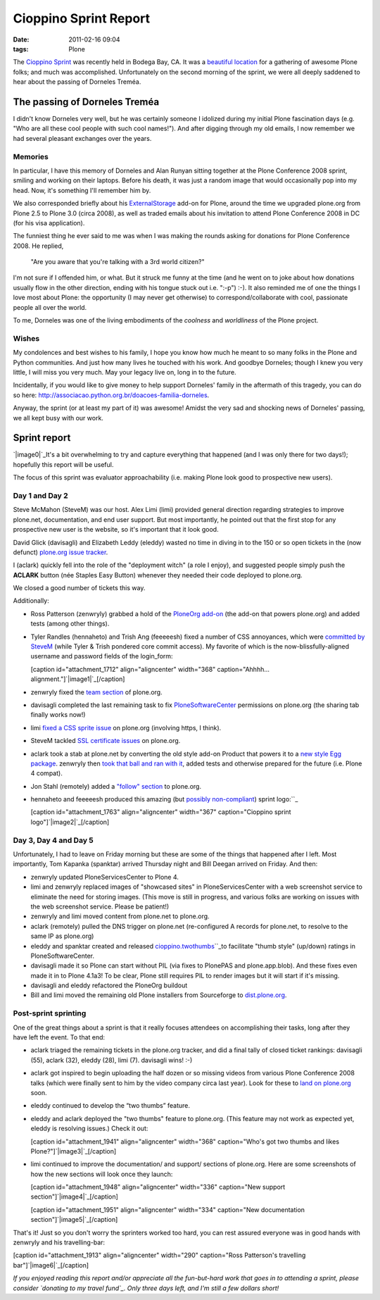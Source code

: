 Cioppino Sprint Report
######################
:date: 2011-02-16 09:04
:tags: Plone

The `Cioppino Sprint`_ was recently held in Bodega Bay, CA. It was a
`beautiful location`_ for a gathering of awesome Plone folks; and much
was accomplished. Unfortunately on the second morning of the sprint, we
were all deeply saddened to hear about the passing of Dorneles Treméa.

The passing of Dorneles Treméa
------------------------------

I didn't know Dorneles very well, but he was certainly someone I
idolized during my initial Plone fascination days (e.g. "Who are all
these cool people with such cool names!"). And after digging through my
old emails, I now remember we had several pleasant exchanges over the
years.

Memories
~~~~~~~~

In particular, I have this memory of Dorneles and Alan Runyan sitting
together at the Plone Conference 2008 sprint, smiling and working on
their laptops. Before his death, it was just a random image that would
occasionally pop into my head. Now, it's something I'll remember him by.

.. raw:: html

   </p>

We also corresponded briefly about his `ExternalStorage`_ add-on for
Plone, around the time we upgraded plone.org from Plone 2.5 to Plone 3.0
(circa 2008), as well as traded emails about his invitation to attend
Plone Conference 2008 in DC (for his visa application).

.. raw:: html

   <p>

The funniest thing he ever said to me was when I was making the rounds
asking for donations for Plone Conference 2008. He replied,

    "Are you aware that you're talking with a 3rd world citizen?"

I'm not sure if I offended him, or what. But it struck me funny at the
time (and he went on to joke about how donations usually flow in the
other direction, ending with his tongue stuck out i.e. ":-p") :-). It
also reminded me of one the things I love most about Plone: the
opportunity (I may never get otherwise) to correspond/collaborate with
cool, passionate people all over the world.

.. raw:: html

   </p>

To me, Dorneles was one of the living embodiments of the *coolness* and
*worldliness* of the Plone project.

Wishes
~~~~~~

My condolences and best wishes to his family, I hope you know how much
he meant to so many folks in the Plone and Python communities. And just
how many lives he touched with his work. And goodbye Dorneles; though I
knew you very little, I will miss you very much. May your legacy live
on, long in to the future.

.. raw:: html

   </p>

Incidentally, if you would like to give money to help support Dorneles'
family in the aftermath of this tragedy, you can do so here:
`http://associacao.python.org.br/doacoes-familia-dorneles`_.

Anyway, the sprint (or at least my part of it) was awesome! Amidst the
very sad and shocking news of Dorneles' passing, we all kept busy with
our work.

Sprint report
-------------

`|image0|`_\ It's a bit overwhelming to try and capture everything that
happened (and I was only there for two days!); hopefully this report
will be useful.

.. raw:: html

   </p>

The focus of this sprint was evaluator approachability (i.e. making
Plone look good to prospective new users).

Day 1 and Day 2 
~~~~~~~~~~~~~~~~

Steve McMahon (SteveM) was our host. Alex Limi (limi) provided general
direction regarding strategies to improve plone.net, documentation, and
end user support. But most importantly, he pointed out that the first
stop for any prospective new user is the website, so it's important that
it look good.

.. raw:: html

   </p>

David Glick (davisagli) and Elizabeth Leddy (eleddy) wasted no time in
diving in to the 150 or so open tickets in the (now defunct) `plone.org
issue tracker`_.

I (aclark) quickly fell into the role of the "deployment witch" (a role
I enjoy), and suggested people simply push the **ACLARK** button (née
Staples Easy Button) whenever they needed their code deployed to
plone.org.

We closed a good number of tickets this way.

Additionally:

-  Ross Patterson (zenwryly) grabbed a hold of the `PloneOrg add-on`_
   (the add-on that powers plone.org) and added tests (among other
   things).
-  Tyler Randles (hennaheto) and Trish Ang (feeeeesh) fixed a number of
   CSS annoyances, which were `committed by SteveM`_ (while Tyler &
   Trish pondered core commit access). My favorite of which is the
   now-blissfully-aligned username and password fields of the
   login\_form:

   .. raw:: html

      </p>

   .. raw:: html

      <p>

   [caption id="attachment\_1712" align="aligncenter" width="368"
   caption="Ahhhh… alignment."]\ `|image1|`_\ [/caption]
-  zenwryly fixed the `team section`_ of plone.org.
-  davisagli completed the last remaining task to fix
   `PloneSoftwareCenter`_ permissions on plone.org (the sharing tab
   finally works now!)
-  limi `fixed a CSS sprite issue`_ on plone.org (involving https, I
   think).
-  SteveM tackled `SSL certificate issues`_ on plone.org.
-  aclark took a stab at plone.net by converting the old style add-on
   Product that powers it to a `new style Egg package`_. zenwryly then
   `took that ball and ran with it`_, added tests and otherwise prepared
   for the future (i.e. Plone 4 compat).
-  Jon Stahl (remotely) added a `"follow" section`_ to plone.org.
-  hennaheto and feeeeesh produced this amazing (but `possibly
   non-compliant`_) sprint logo:\ ``_

   .. raw:: html

      </p>

   .. raw:: html

      <p>

   [caption id="attachment\_1763" align="aligncenter" width="367"
   caption="Cioppino sprint logo"]\ `|image2|`_\ [/caption]

Day 3, Day 4 and Day 5 
~~~~~~~~~~~~~~~~~~~~~~~

Unfortunately, I had to leave on Friday morning but these are some of
the things that happened after I left. Most importantly, Tom Kapanka
(spanktar) arrived Thursday night and Bill Deegan arrived on Friday. And
then:

-  zenwryly updated PloneServicesCenter to Plone 4.
-  limi and zenwryly replaced images of "showcased sites" in
   PloneServicesCenter with a web screenshot service to eliminate the
   need for storing images. (This move is still in progress, and various
   folks are working on issues with the web screenshot service. Please
   be patient!)
-  zenwryly and limi moved content from plone.net to plone.org.
-  aclark (remotely) pulled the DNS trigger on plone.net (re-configured
   A records for plone.net, to resolve to the same IP as plone.org)
-  eleddy and spanktar created and released
   `cioppino.twothumbs`_\ ``_\ to facilitate "thumb style" (up/down)
   ratings in PloneSoftwareCenter.
-  davisagli made it so Plone can start without PIL (via fixes to
   PlonePAS and plone.app.blob). And these fixes even made it in to
   Plone 4.1a3! To be clear, Plone still requires PIL to render images
   but it will start if it's missing.
-  davisagli and eleddy refactored the PloneOrg buildout
-  Bill and limi moved the remaining old Plone installers from
   Sourceforge to `dist.plone.org`_.

Post-sprint sprinting
~~~~~~~~~~~~~~~~~~~~~

One of the great things about a sprint is that it really focuses
attendees on accomplishing their tasks, long after they have left the
event. To that end:

-  aclark triaged the remaining tickets in the plone.org tracker, and
   did a final tally of closed ticket rankings: davisagli (55), aclark
   (32), eleddy (28), limi (7). davisagli wins! :-)
-  aclark got inspired to begin uploading the half dozen or so missing
   videos from various Plone Conference 2008 talks (which were finally
   sent to him by the video company circa last year). Look for these to
   `land on plone.org`_ soon.
-  eleddy continued to develop the “two thumbs” feature.
-  eleddy and aclark deployed the "two thumbs" feature to plone.org.
   (This feature may not work as expected yet, eleddy is resolving
   issues.) Check it out:

   .. raw:: html

      </p>

   .. raw:: html

      <p>

   [caption id="attachment\_1941" align="aligncenter" width="368"
   caption="Who's got two thumbs and likes
   Plone?"]\ `|image3|`_\ [/caption]

-  limi continued to improve the documentation/ and support/ sections of
   plone.org. Here are some screenshots of how the new sections will
   look once they launch:

   .. raw:: html

      </p>

   [caption id="attachment\_1948" align="aligncenter" width="336"
   caption="New support section"]\ `|image4|`_\ [/caption]

   .. raw:: html

      <p>

   [caption id="attachment\_1951" align="aligncenter" width="334"
   caption="New documentation section"]\ `|image5|`_\ [/caption]

That's it! Just so you don't worry the sprinters worked too hard, you
can rest assured everyone was in good hands with zenwryly and his
travelling-bar:

.. raw:: html

   </p>

[caption id="attachment\_1913" align="aligncenter" width="290"
caption="Ross Patterson's travelling bar"]\ `|image6|`_\ [/caption]

 

*If you enjoyed reading this report and/or appreciate all the
fun-but-hard work that goes in to attending a sprint, please consider
`donating to my travel fund`_. Only three days left, and I'm still a few
dollars short!*

.. raw:: html

   </p>

.. _Cioppino Sprint: http://coactivate.org/projects/snow-sprint-west-2011/project-home
.. _beautiful location: http://twitpic.com/3y21yk
.. _ExternalStorage: http://pypi.python.org/pypi/Products.ExternalStorage
.. _`http://associacao.python.org.br/doacoes-familia-dorneles`: http://associacao.python.org.br/doacoes-familia-dorneles
.. _|image7|: http://aclark4life.files.wordpress.com/2011/02/tyler-and-trish.jpg
.. _plone.org issue tracker: http://dev.plone.org/plone.org
.. _PloneOrg add-on: http://dev.plone.org/plone/browser/plone.org/Products.PloneOrg/trunk
.. _committed by SteveM: http://dev.plone.org/plone/changeset/47345/
.. _|image8|: http://aclark4life.files.wordpress.com/2011/02/screen-shot-2011-02-15-at-1-30-37-pm.png
.. _team section: http://plone.org/team
.. _PloneSoftwareCenter: http://dev.plone.org/collective/browser/Products.PloneSoftwareCenter/trunk
.. _fixed a CSS sprite issue: http://dev.plone.org/plone/changeset/47428/
.. _SSL certificate issues: http://dev.plone.org/plone/changeset/47507/
.. _new style Egg package: http://dev.plone.org/collective/browser/Products.PloneServicesCenter/trunk
.. _took that ball and ran with it: http://rpatterson.net/blog/cioppino-sprint
.. _"follow" section: http://plone.org/follow
.. _possibly non-compliant: http://plone.org/foundation/logo/logoguidelines.pdf/view
.. _: http://aclark4life.files.wordpress.com/2011/02/ly66r.jpg
.. _|image9|: http://aclark4life.files.wordpress.com/2011/02/ly66r.jpg
.. _cioppino.twothumbs: http://pypi.python.org/pypi/cioppino.twothumbs/1
.. _: http://pypi.python.org/pypi/cioppino.twothumbs/1
.. _dist.plone.org: http://dist.plone.org/archive/
.. _land on plone.org: http://plone.org/2008
.. _|image10|: http://aclark4life.files.wordpress.com/2011/02/screen-shot-2011-02-16-at-6-58-52-am.png
.. _|image11|: http://aclark4life.files.wordpress.com/2011/02/screen-shot-2011-02-16-at-7-06-23-am.png
.. _|image12|: http://aclark4life.files.wordpress.com/2011/02/screen-shot-2011-02-16-at-7-09-52-am.png
.. _|image13|: http://aclark4life.files.wordpress.com/2011/02/travelling-bar.jpg
.. _donating to my travel fund: http://blog.aclark.net/2011/01/21/help-alex-clark-help-plone/

.. |image0| image:: http://aclark4life.files.wordpress.com/2011/02/tyler-and-trish.jpg
.. |image1| image:: http://aclark4life.files.wordpress.com/2011/02/screen-shot-2011-02-15-at-1-30-37-pm.png
.. |image2| image:: http://aclark4life.files.wordpress.com/2011/02/ly66r.jpg
.. |image3| image:: http://aclark4life.files.wordpress.com/2011/02/screen-shot-2011-02-16-at-6-58-52-am.png
.. |image4| image:: http://aclark4life.files.wordpress.com/2011/02/screen-shot-2011-02-16-at-7-06-23-am.png
.. |image5| image:: http://aclark4life.files.wordpress.com/2011/02/screen-shot-2011-02-16-at-7-09-52-am.png
.. |image6| image:: http://aclark4life.files.wordpress.com/2011/02/travelling-bar.jpg
.. |image7| image:: http://aclark4life.files.wordpress.com/2011/02/tyler-and-trish.jpg
.. |image8| image:: http://aclark4life.files.wordpress.com/2011/02/screen-shot-2011-02-15-at-1-30-37-pm.png
.. |image9| image:: http://aclark4life.files.wordpress.com/2011/02/ly66r.jpg
.. |image10| image:: http://aclark4life.files.wordpress.com/2011/02/screen-shot-2011-02-16-at-6-58-52-am.png
.. |image11| image:: http://aclark4life.files.wordpress.com/2011/02/screen-shot-2011-02-16-at-7-06-23-am.png
.. |image12| image:: http://aclark4life.files.wordpress.com/2011/02/screen-shot-2011-02-16-at-7-09-52-am.png
.. |image13| image:: http://aclark4life.files.wordpress.com/2011/02/travelling-bar.jpg
